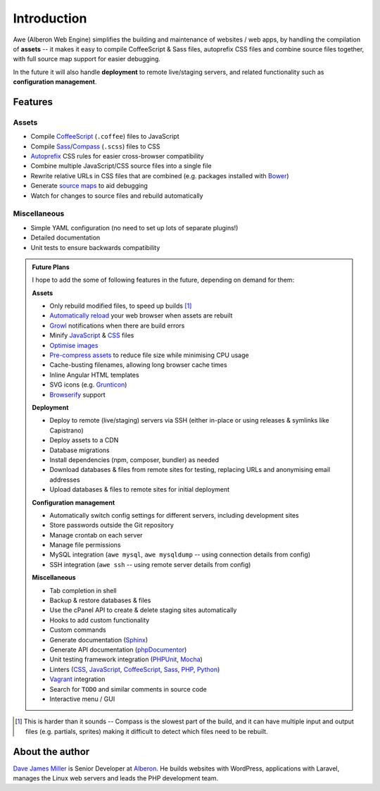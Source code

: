 ################################################################################
 Introduction
################################################################################

.. Note: This intro is also used in ../README.md and a short version for the description on GitHub.

Awe (Alberon Web Engine) simplifies the building and maintenance of websites / web apps, by handling the compilation of **assets** -- it makes it easy to compile CoffeeScript & Sass files, autoprefix CSS files and combine source files together, with full source map support for easier debugging.

In the future it will also handle **deployment** to remote live/staging servers, and related functionality such as **configuration management**.


================================================================================
 Features
================================================================================

----------------------------------------
 Assets
----------------------------------------

- Compile `CoffeeScript <http://coffeescript.org/>`_ (``.coffee``) files to JavaScript
- Compile `Sass <http://sass-lang.com/>`_/`Compass <http://compass-style.org/>`_ (``.scss``) files to CSS
- `Autoprefix <https://github.com/ai/autoprefixer>`_ CSS rules for easier cross-browser compatibility
- Combine multiple JavaScript/CSS source files into a single file
- Rewrite relative URLs in CSS files that are combined (e.g. packages installed with `Bower <http://bower.io/>`_)
- Generate `source maps <http://www.html5rocks.com/en/tutorials/developertools/sourcemaps/>`_ to aid debugging
- Watch for changes to source files and rebuild automatically


----------------------------------------
 Miscellaneous
----------------------------------------

- Simple YAML configuration (no need to set up lots of separate plugins!)
- Detailed documentation
- Unit tests to ensure backwards compatibility


.. admonition:: Future Plans
    :class: note

    I hope to add the some of following features in the future, depending on demand for them:

    **Assets**

    - Only rebuild modified files, to speed up builds [#]_
    - `Automatically reload <http://livereload.com/>`_ your web browser when assets are rebuilt
    - `Growl <http://www.growlforwindows.com/gfw/>`_ notifications when there are build errors
    - Minify `JavaScript <https://github.com/mishoo/UglifyJS>`_ & `CSS <https://github.com/jakubpawlowicz/clean-css>`_ files
    - `Optimise images <https://github.com/imagemin/imagemin>`_
    - `Pre-compress assets <http://stackoverflow.com/questions/9076752/how-to-force-apache-to-use-manually-pre-compressed-gz-file-of-css-and-js-files>`_ to reduce file size while minimising CPU usage
    - Cache-busting filenames, allowing long browser cache times
    - Inline Angular HTML templates
    - SVG icons (e.g. `Grunticon <https://github.com/filamentgroup/grunticon>`_)
    - `Browserify <http://browserify.org/>`_ support

    **Deployment**

    - Deploy to remote (live/staging) servers via SSH (either in-place or using releases & symlinks like Capistrano)
    - Deploy assets to a CDN
    - Database migrations
    - Install dependencies (npm, composer, bundler) as needed
    - Download databases & files from remote sites for testing, replacing URLs and anonymising email addresses
    - Upload databases & files to remote sites for initial deployment

    **Configuration management**

    - Automatically switch config settings for different servers, including development sites
    - Store passwords outside the Git repository
    - Manage crontab on each server
    - Manage file permissions
    - MySQL integration (``awe mysql``, ``awe mysqldump`` -- using connection details from config)
    - SSH integration (``awe ssh`` -- using remote server details from config)

    **Miscellaneous**

    - Tab completion in shell
    - Backup & restore databases & files
    - Use the cPanel API to create & delete staging sites automatically
    - Hooks to add custom functionality
    - Custom commands
    - Generate documentation (`Sphinx <http://sphinx-doc.org/>`_)
    - Generate API documentation (`phpDocumentor <http://www.phpdoc.org/>`_)
    - Unit testing framework integration (`PHPUnit <https://phpunit.de/>`_, `Mocha <http://mochajs.org/>`_)
    - Linters (`CSS <http://csslint.net/>`__, `JavaScript <http://www.jshint.com/docs/>`__, `CoffeeScript <http://www.coffeelint.org/>`__, `Sass <https://github.com/causes/scss-lint>`__, `PHP <http://www.icosaedro.it/phplint/>`_, `Python <https://pypi.python.org/pypi/pep8>`_)
    - `Vagrant <https://www.vagrantup.com/>`_ integration
    - Search for ``TODO`` and similar comments in source code
    - Interactive menu / GUI

.. [#] This is harder than it sounds -- Compass is the slowest part of the build, and it can have multiple input and output files (e.g. partials, sprites) making it difficult to detect which files need to be rebuilt.


================================================================================
 About the author
================================================================================

`Dave James Miller <https://davejamesmiller.com/>`_ is Senior Developer at `Alberon <http://www.alberon.co.uk/>`_. He builds websites with WordPress, applications with Laravel, manages the Linux web servers and leads the PHP development team.

